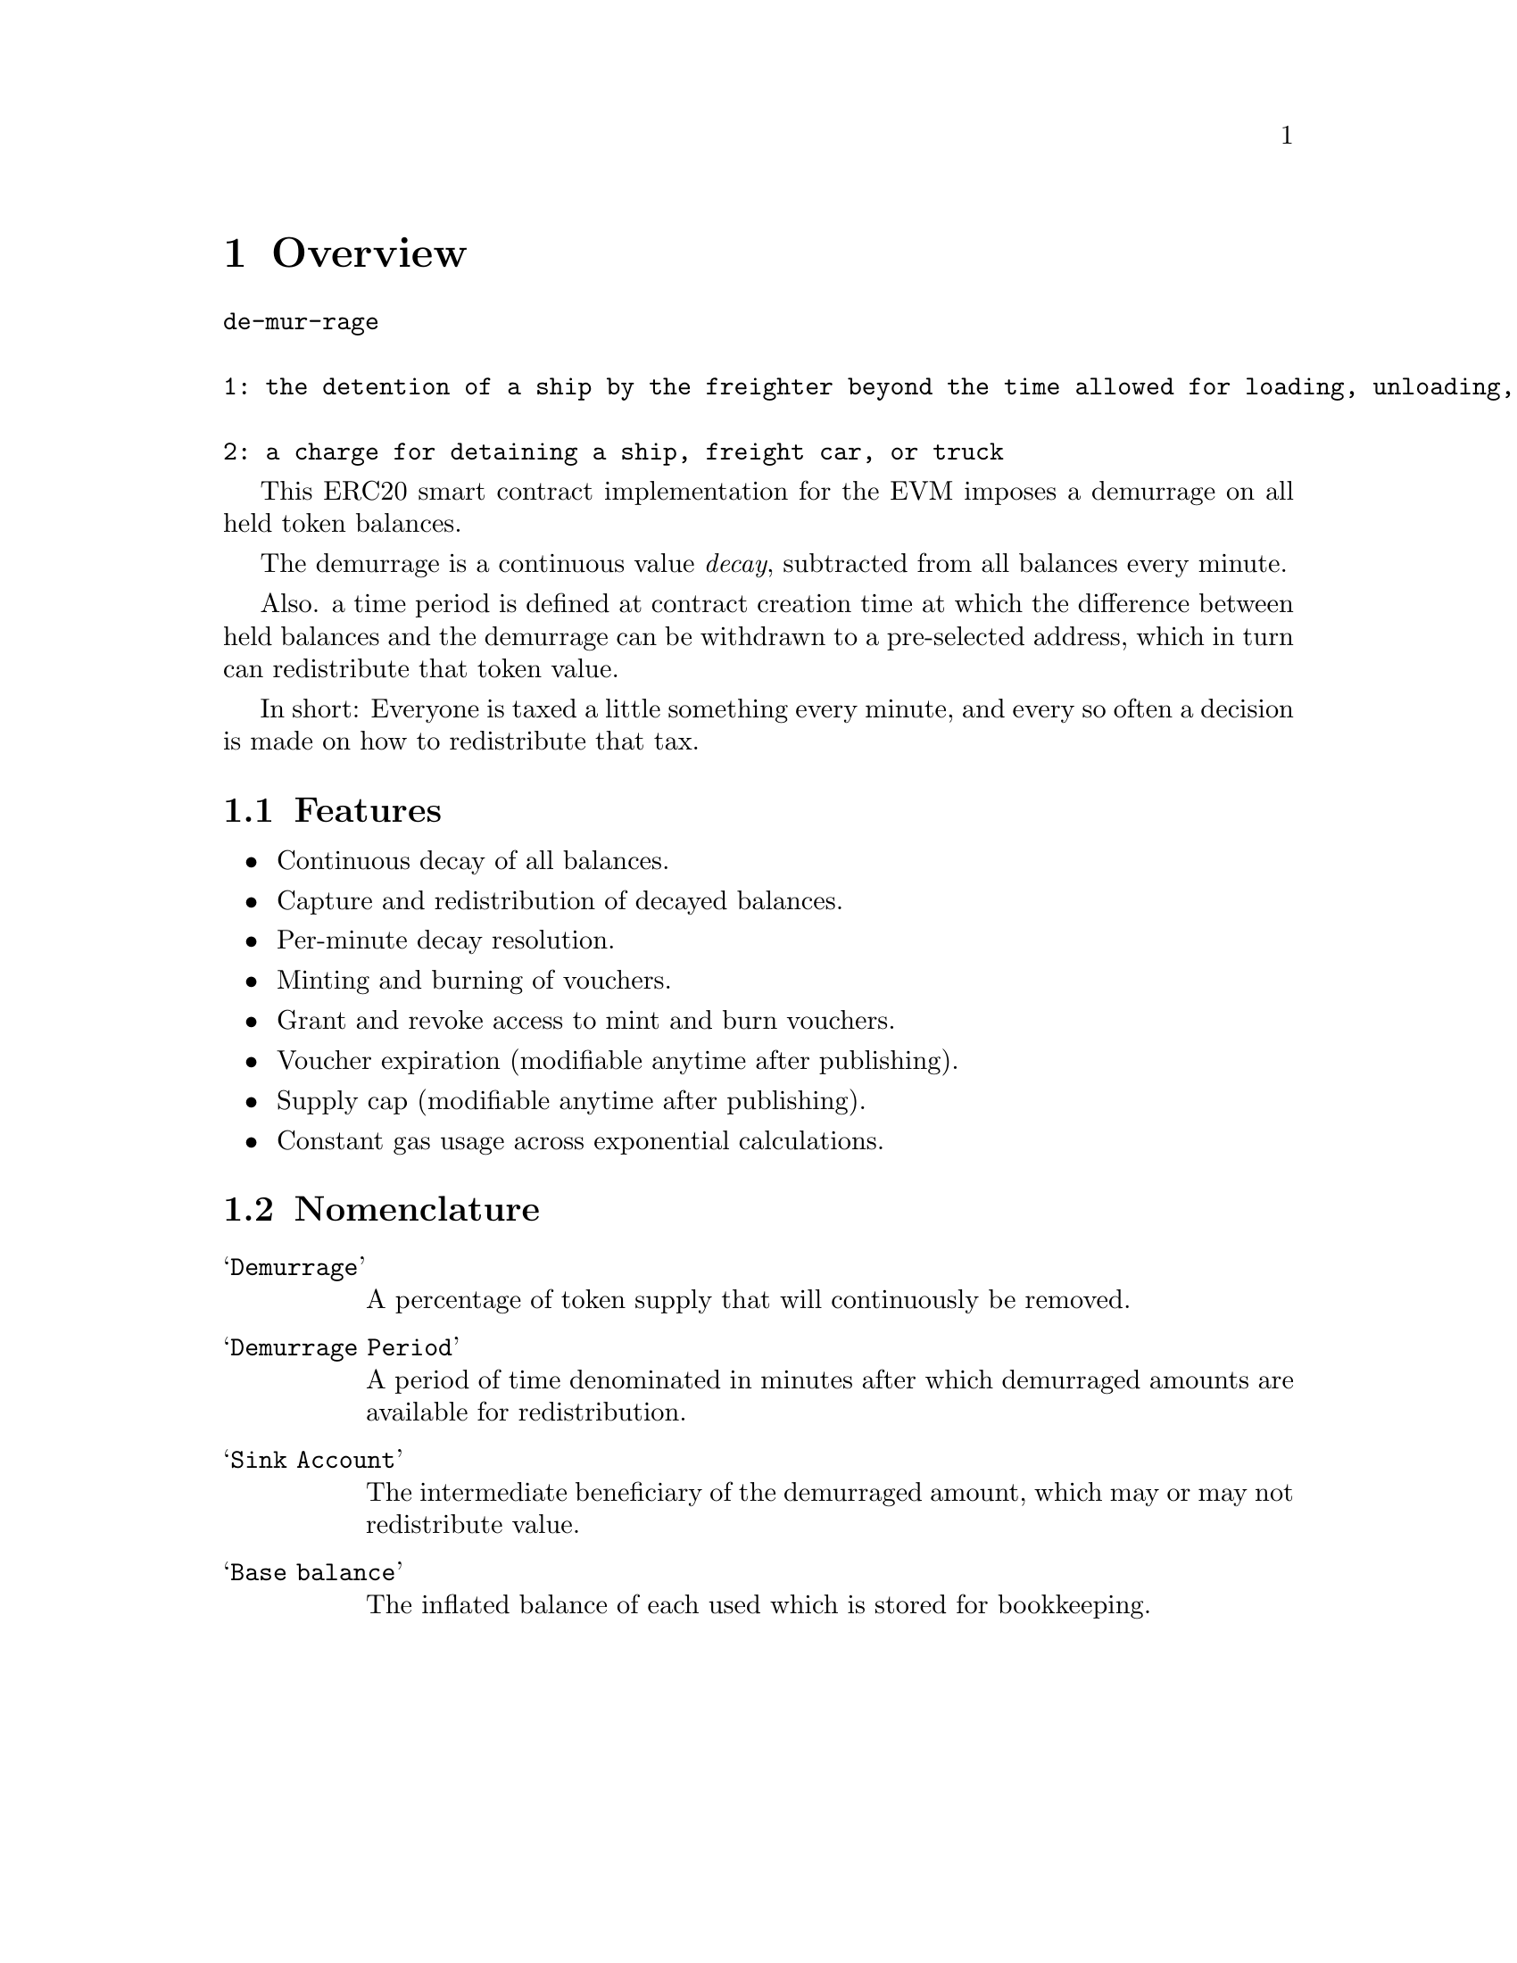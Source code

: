 @node overview
@chapter Overview

@verbatim
de-mur-rage

1: the detention of a ship by the freighter beyond the time allowed for loading, unloading, or sailing

2: a charge for detaining a ship, freight car, or truck
@end verbatim

This ERC20 smart contract implementation for the EVM imposes a demurrage on all held token balances.

The demurrage is a continuous value @emph{decay}, subtracted from all balances every minute.

Also. a time period is defined at contract creation time at which the difference between held balances and the demurrage can be withdrawn to a pre-selected address, which in turn can redistribute that token value.

In short: Everyone is taxed a little something every minute, and every so often a decision is made on how to redistribute that tax.


@section Features

@itemize
@item Continuous decay of all balances.
@item Capture and redistribution of decayed balances.
@item Per-minute decay resolution.
@item Minting and burning of vouchers.
@item Grant and revoke access to mint and burn vouchers.
@item Voucher expiration (modifiable anytime after publishing).
@item Supply cap (modifiable anytime after publishing).
@item Constant gas usage across exponential calculations.
@end itemize

@section Nomenclature

@table @samp
@item Demurrage
A percentage of token supply that will continuously be removed.
@item Demurrage Period
A period of time denominated in minutes after which demurraged amounts are available for redistribution.
@item Sink Account
The intermediate beneficiary of the demurraged amount, which may or may not redistribute value.
@item Base balance
The inflated balance of each used which is stored for bookkeeping.
@end table


